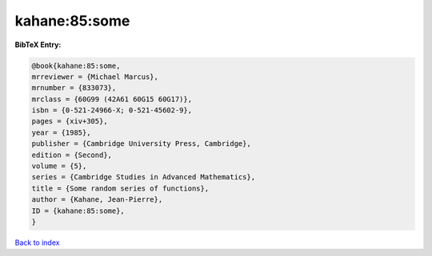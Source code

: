 kahane:85:some
==============

.. :cite:t:`kahane:85:some`

.. bibliography:: ../../All.bib

**BibTeX Entry:**

.. code-block:: bibtex

   @book{kahane:85:some,
   mrreviewer = {Michael Marcus},
   mrnumber = {833073},
   mrclass = {60G99 (42A61 60G15 60G17)},
   isbn = {0-521-24966-X; 0-521-45602-9},
   pages = {xiv+305},
   year = {1985},
   publisher = {Cambridge University Press, Cambridge},
   edition = {Second},
   volume = {5},
   series = {Cambridge Studies in Advanced Mathematics},
   title = {Some random series of functions},
   author = {Kahane, Jean-Pierre},
   ID = {kahane:85:some},
   }

`Back to index <../index>`_
